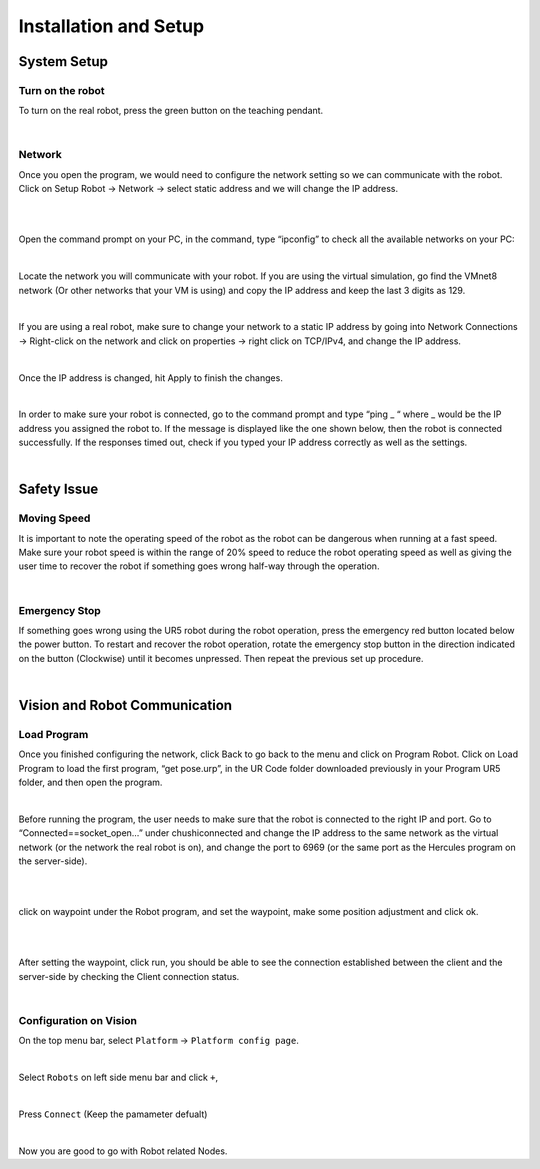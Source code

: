 Installation and Setup
========


System Setup
------------


Turn on the robot
~~~~~~~~~~~~~~~~~

To turn on the real robot, press the green button on the teaching pendant. 

.. image:: Images/Robot_turn_on.png
    :align: center
    
|


Network
~~~~~~~

Once you open the program, we would need to configure the network setting so we can communicate with the robot.  Click on Setup Robot → Network → select static address and we will change the IP address. 

.. image:: Images/ur_ui.PNG
    :align: center
    
|

.. image:: Images/ur_setupnetwork.PNG
    :align: center
    
|


Open the command prompt on your PC, in the command, type “ipconfig” to check all the available networks on your PC:

.. image:: Images/nt3.png
    :align: center
    
|

Locate the network you will communicate with your robot. If you are using the virtual simulation, go find the VMnet8 network (Or other networks that your VM is using) and copy the IP address and keep the last 3 digits as 129.

.. image:: Images/nt4.png
    :align: center
    
|

If you are using a real robot, make sure to change your network to a static IP address by going into Network Connections → Right-click on the network and click on properties → right click on TCP/IPv4, and change the IP address. 

.. image:: Images/nt5.png
    :align: center

|

Once the IP address is changed, hit Apply to finish the changes. 

.. image:: Images/nt6.png
    :align: center

|

In order to make sure your robot is connected, go to the command prompt and type “ping _ “ where _ would be the IP address you assigned the robot to. If the message is displayed like the one shown below, then the robot is connected successfully. If the responses timed out, check if you typed your IP address correctly as well as the settings. 

.. image:: Images/nt7.png
    :align: center

|

Safety Issue
------------

Moving Speed
~~~~~~~~~~~~

It is important to note the operating speed of the robot as the robot can be dangerous when running at a fast speed. Make sure your robot speed is within the range of 20% speed to reduce the robot operating speed as well as giving the user time to recover the robot if something goes wrong half-way through the operation. 

.. image:: Images/ur_speed.PNG
    :align: center
    
|

Emergency Stop
~~~~~~~~~~~~~~

If something goes wrong using the UR5 robot during the robot operation, press the emergency red button located below the power button. To restart and recover the robot operation, rotate the emergency stop button in the direction indicated on the button (Clockwise) until it becomes unpressed. Then repeat the previous set up procedure. 

.. image:: Images/si2.png
    :align: center
    
|

Vision and Robot Communication
------------------------------

Load Program
~~~~~~~~~~~~

Once you finished configuring the network, click Back to go back to the menu and click on Program Robot. Click on Load Program to load the first program, “get pose.urp”,  in the UR Code folder downloaded previously in your Program UR5 folder, and then open the program. 

.. image:: Images/lp1.png
    :align: center
    
|

Before running the program, the user needs to make sure that the robot is connected to the right IP and port. Go to “Connected==socket_open…” under chushiconnected and change the IP address to the same network as the virtual network (or the network the real robot is on), and change the port to 6969 (or the same port as the Hercules program on the server-side). 

.. image:: Images/ur_ip.PNG
    :align: center

|

.. image:: Images/ur_port.PNG
    :align: center
    
|

click on waypoint under the Robot program, and set the waypoint, make some position adjustment and click ok.

.. image:: Images/lp3.png
    :align: center
    
|

.. image:: Images/lp4.png
    :align: center
    
|

After setting the waypoint, click run, you should be able to see the connection established between the client and the server-side by checking the Client connection status. 

.. image:: Images/nt5.png
    :align: center

|




Configuration on Vision
~~~~~~~~~~~~~~~~~~~~~~~


On the top menu bar, select ``Platform`` ->  ``Platform config page``. 

.. image:: Images/Robot0.png
    :align: center
    
|

Select ``Robots`` on left side menu bar and click ``+``,

.. image:: Images/Robot1.png
    :align: center
    
|

Press ``Connect`` (Keep the pamameter defualt)

.. image:: Images/Robot2.png
    :align: center
    
|

Now you are good to go with Robot related Nodes.


